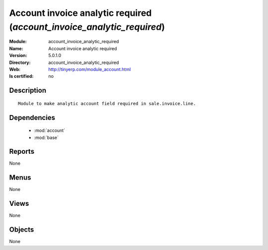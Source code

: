
.. module:: account_invoice_analytic_required
    :synopsis: Account invoice analytic required
    :noindex:
.. 

.. raw:: html

    <link rel="stylesheet" href="../_static/hide_objects_in_sidebar.css" type="text/css" />

Account invoice analytic required (*account_invoice_analytic_required*)
=======================================================================
:Module: account_invoice_analytic_required
:Name: Account invoice analytic required
:Version: 5.0.1.0
:Directory: account_invoice_analytic_required
:Web: http://tinyerp.com/module_account.html
:Is certified: no

Description
-----------

::

  Module to make analytic account field required in sale.invoice.line.

Dependencies
------------

 * :mod:`account`
 * :mod:`base`

Reports
-------

None


Menus
-------


None


Views
-----


None



Objects
-------

None
